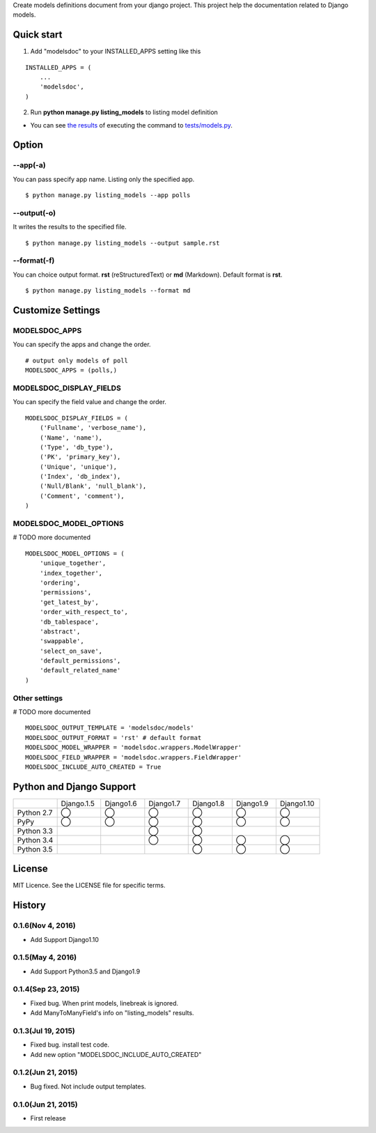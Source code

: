 Create models definitions document from your django project. This project help the documentation related to Django models.

|travis| |coveralls| |version| |license| |requires|

Quick start
=============

1. Add "modelsdoc" to your INSTALLED_APPS setting like this

::

  INSTALLED_APPS = (
      ...
      'modelsdoc',
  )

2. Run **python manage.py listing_models** to listing model definition

* You can see `the results <https://github.com/tell-k/django-modelsdoc/blob/master/tests/sample_models.rst>`_ of executing the command to `tests/models.py <https://github.com/tell-k/django-modelsdoc/blob/master/tests/models.py>`_.

Option
=======

--app(-a)
-----------

You can pass specify app name. Listing only the specified app.

::

 $ python manage.py listing_models --app polls

--output(-o)
-------------

It writes the results to the specified file.

::

 $ python manage.py listing_models --output sample.rst

--format(-f)
-------------

You can choice output format. **rst** (reStructuredText) or **md** (Markdown). Default format is **rst**.

::

 $ python manage.py listing_models --format md

Customize Settings
===================

MODELSDOC_APPS
----------------

You can specify the apps and change the order.

::

 # output only models of poll
 MODELSDOC_APPS = (polls,)


MODELSDOC_DISPLAY_FIELDS
-------------------------

You can specify the field value and change the order.

::

 MODELSDOC_DISPLAY_FIELDS = (
     ('Fullname', 'verbose_name'),
     ('Name', 'name'),
     ('Type', 'db_type'),
     ('PK', 'primary_key'),
     ('Unique', 'unique'),
     ('Index', 'db_index'),
     ('Null/Blank', 'null_blank'),
     ('Comment', 'comment'),
 )

MODELSDOC_MODEL_OPTIONS
-------------------------

# TODO more documented

::

 MODELSDOC_MODEL_OPTIONS = (
     'unique_together',
     'index_together',
     'ordering',
     'permissions',
     'get_latest_by',
     'order_with_respect_to',
     'db_tablespace',
     'abstract',
     'swappable',
     'select_on_save',
     'default_permissions',
     'default_related_name'
 )

Other settings
---------------

# TODO more documented

::

 MODELSDOC_OUTPUT_TEMPLATE = 'modelsdoc/models'
 MODELSDOC_OUTPUT_FORMAT = 'rst' # default format
 MODELSDOC_MODEL_WRAPPER = 'modelsdoc.wrappers.ModelWrapper'
 MODELSDOC_FIELD_WRAPPER = 'modelsdoc.wrappers.FieldWrapper'
 MODELSDOC_INCLUDE_AUTO_CREATED = True


Python and Django Support
=========================

.. csv-table::
   :widths: 10, 10, 10, 10, 10, 10, 10

   "　", "Django.1.5", "Django1.6", "Django1.7", "Django1.8", "Django1.9", "Django1.10"
   "Python 2.7","◯","◯","◯","◯","◯","◯"
   "PyPy","◯","◯","◯","◯","◯","◯"
   "Python 3.3","","","◯","◯","",""
   "Python 3.4","","","◯","◯","◯","◯"
   "Python 3.5","","","","◯","◯","◯"



License
=======

MIT Licence. See the LICENSE file for specific terms.

History
=======

0.1.6(Nov 4, 2016)
---------------------
* Add Support Django1.10

0.1.5(May 4, 2016)
---------------------
* Add Support Python3.5 and Django1.9

0.1.4(Sep 23, 2015)
---------------------
* Fixed bug. When print models, linebreak is ignored.
* Add ManyToManyField's info on "listing_models" results.

0.1.3(Jul 19, 2015)
---------------------
* Fixed bug. install test code. 
* Add new option "MODELSDOC_INCLUDE_AUTO_CREATED"

0.1.2(Jun 21, 2015)
---------------------
* Bug fixed. Not include output templates.

0.1.0(Jun 21, 2015)
---------------------
* First release


.. |travis| image:: https://travis-ci.org/tell-k/django-modelsdoc.svg?branch=master
    :target: https://travis-ci.org/tell-k/django-modelsdoc

.. |coveralls| image:: https://coveralls.io/repos/tell-k/django-modelsdoc/badge.png
    :target: https://coveralls.io/r/tell-k/django-modelsdoc
    :alt: coveralls.io

.. |requires| image:: https://requires.io/github/tell-k/django-modelsdoc/requirements.svg?branch=master
    :target: https://requires.io/github/tell-k/django-modelsdoc/requirements/?branch=master
    :alt: requirements status

.. |version| image:: https://img.shields.io/pypi/v/django-modelsdoc.svg
    :target: http://pypi.python.org/pypi/django-modelsdoc/
    :alt: latest version

.. |license| image:: https://img.shields.io/pypi/l/django-modelsdoc.svg
    :target: http://pypi.python.org/pypi/django-modelsdoc/
    :alt: license
